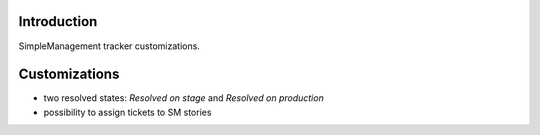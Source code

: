 Introduction
============

SimpleManagement tracker customizations.

Customizations
==============

* two resolved states: `Resolved on stage` and `Resolved on production`
* possibility to assign tickets to SM stories

